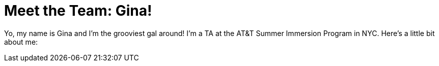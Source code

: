 = Meet the Team: Gina!

:published_at: 2015-07-12

:hp-tags: Teachers

Yo, my name is Gina and I'm the grooviest gal around! I'm a TA at the AT&T Summer Immersion Program in NYC. Here's a little bit about me:

